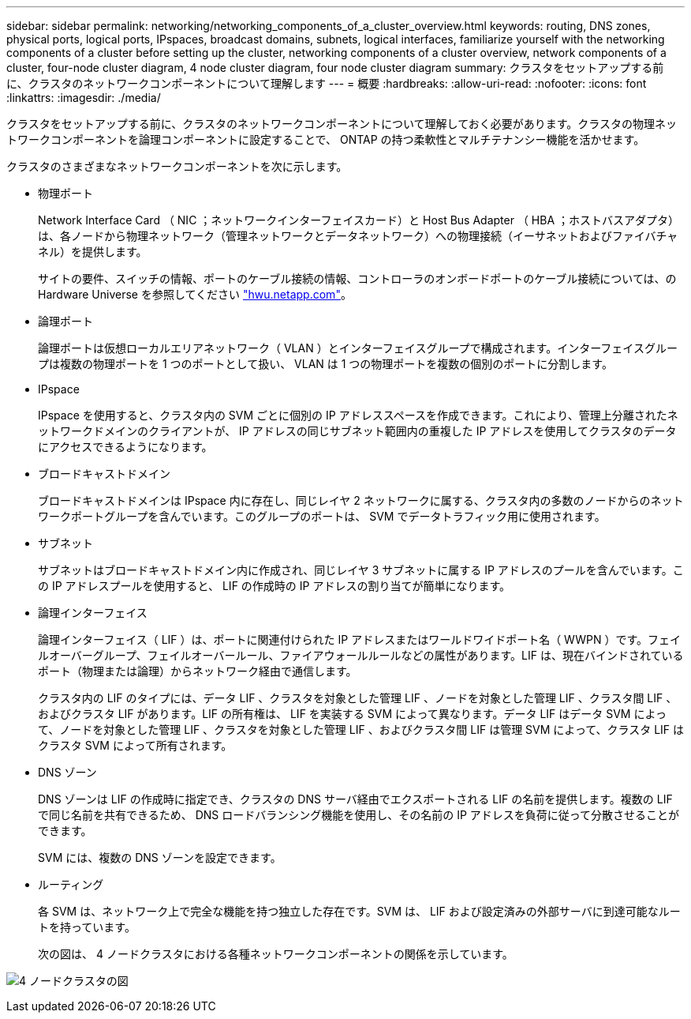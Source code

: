 ---
sidebar: sidebar 
permalink: networking/networking_components_of_a_cluster_overview.html 
keywords: routing, DNS zones, physical ports, logical ports, IPspaces, broadcast domains, subnets, logical interfaces, familiarize yourself with the networking components of a cluster before setting up the cluster, networking components of a cluster overview, network components of a cluster, four-node cluster diagram, 4 node cluster diagram, four node cluster diagram 
summary: クラスタをセットアップする前に、クラスタのネットワークコンポーネントについて理解します 
---
= 概要
:hardbreaks:
:allow-uri-read: 
:nofooter: 
:icons: font
:linkattrs: 
:imagesdir: ./media/


[role="lead"]
クラスタをセットアップする前に、クラスタのネットワークコンポーネントについて理解しておく必要があります。クラスタの物理ネットワークコンポーネントを論理コンポーネントに設定することで、 ONTAP の持つ柔軟性とマルチテナンシー機能を活かせます。

クラスタのさまざまなネットワークコンポーネントを次に示します。

* 物理ポート
+
Network Interface Card （ NIC ；ネットワークインターフェイスカード）と Host Bus Adapter （ HBA ；ホストバスアダプタ）は、各ノードから物理ネットワーク（管理ネットワークとデータネットワーク）への物理接続（イーサネットおよびファイバチャネル）を提供します。

+
サイトの要件、スイッチの情報、ポートのケーブル接続の情報、コントローラのオンボードポートのケーブル接続については、の Hardware Universe を参照してください https://hwu.netapp.com/["hwu.netapp.com"^]。

* 論理ポート
+
論理ポートは仮想ローカルエリアネットワーク（ VLAN ）とインターフェイスグループで構成されます。インターフェイスグループは複数の物理ポートを 1 つのポートとして扱い、 VLAN は 1 つの物理ポートを複数の個別のポートに分割します。

* IPspace
+
IPspace を使用すると、クラスタ内の SVM ごとに個別の IP アドレススペースを作成できます。これにより、管理上分離されたネットワークドメインのクライアントが、 IP アドレスの同じサブネット範囲内の重複した IP アドレスを使用してクラスタのデータにアクセスできるようになります。

* ブロードキャストドメイン
+
ブロードキャストドメインは IPspace 内に存在し、同じレイヤ 2 ネットワークに属する、クラスタ内の多数のノードからのネットワークポートグループを含んでいます。このグループのポートは、 SVM でデータトラフィック用に使用されます。

* サブネット
+
サブネットはブロードキャストドメイン内に作成され、同じレイヤ 3 サブネットに属する IP アドレスのプールを含んでいます。この IP アドレスプールを使用すると、 LIF の作成時の IP アドレスの割り当てが簡単になります。

* 論理インターフェイス
+
論理インターフェイス（ LIF ）は、ポートに関連付けられた IP アドレスまたはワールドワイドポート名（ WWPN ）です。フェイルオーバーグループ、フェイルオーバールール、ファイアウォールルールなどの属性があります。LIF は、現在バインドされているポート（物理または論理）からネットワーク経由で通信します。

+
クラスタ内の LIF のタイプには、データ LIF 、クラスタを対象とした管理 LIF 、ノードを対象とした管理 LIF 、クラスタ間 LIF 、およびクラスタ LIF があります。LIF の所有権は、 LIF を実装する SVM によって異なります。データ LIF はデータ SVM によって、ノードを対象とした管理 LIF 、クラスタを対象とした管理 LIF 、およびクラスタ間 LIF は管理 SVM によって、クラスタ LIF はクラスタ SVM によって所有されます。

* DNS ゾーン
+
DNS ゾーンは LIF の作成時に指定でき、クラスタの DNS サーバ経由でエクスポートされる LIF の名前を提供します。複数の LIF で同じ名前を共有できるため、 DNS ロードバランシング機能を使用し、その名前の IP アドレスを負荷に従って分散させることができます。

+
SVM には、複数の DNS ゾーンを設定できます。

* ルーティング
+
各 SVM は、ネットワーク上で完全な機能を持つ独立した存在です。SVM は、 LIF および設定済みの外部サーバに到達可能なルートを持っています。

+
次の図は、 4 ノードクラスタにおける各種ネットワークコンポーネントの関係を示しています。



image:ontap_nm_image2.jpeg["4 ノードクラスタの図"]
